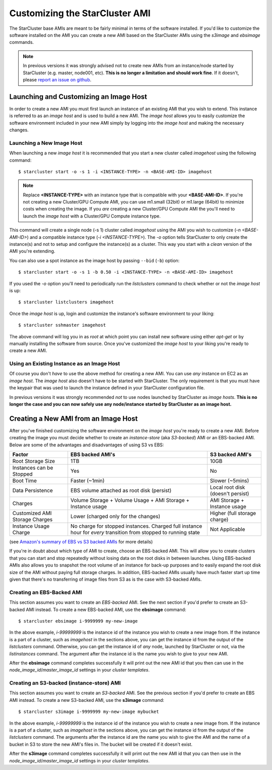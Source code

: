 ###############################
Customizing the StarCluster AMI
###############################
The StarCluster base AMIs are meant to be fairly minimal in terms of the
software installed. If you'd like to customize the software installed on the
AMI you can create a new AMI based on the StarCluster AMIs using the *s3image*
and *ebsimage* commands.

.. note::
    In previous versions it was strongly advised not to create new AMIs
    from an instance/node started by StarCluster (e.g. master, node001,
    etc). **This is no longer a limitation and should work fine**.  If it
    doesn't, please `report an issue on github`_.

***************************************
Launching and Customizing an Image Host
***************************************
In order to create a new AMI you must first launch an instance of an existing
AMI that you wish to extend. This instance is referred to as an *image host*
and is used to build a new AMI. The *image host* allows you to easily customize
the software environment included in your new AMI simply by logging into the
*image host* and making the necessary changes.

Launching a New Image Host
==========================
When launching a new *image host* it is recommended that you start a new
cluster called *imagehost* using the following command::

    $ starcluster start -o -s 1 -i <INSTANCE-TYPE> -n <BASE-AMI-ID> imagehost

.. note::

    Replace **<INSTANCE-TYPE>** with an instance type that is compatible with
    your **<BASE-AMI-ID>**. If you're not creating a new Cluster/GPU Compute
    AMI, you can use m1.small (32bit) or m1.large (64bit) to minimize costs
    when creating the image. If you *are* creating a new Cluster/GPU Compute
    AMI the you'll need to launch the *image host* with a Cluster/GPU Compute
    instance type.

This command will create a single node (-s 1) cluster called *imagehost* using
the AMI you wish to customize (*-n <BASE-AMI-ID>*) and a compatible instance
type (*-i <INSTANCE-TYPE>*). The *-o* option tells StarCluster to only create
the instance(s) and not to setup and configure the instance(s) as a cluster.
This way you start with a *clean* version of the AMI you're extending.

You can also use a spot instance as the image host by passing ``--bid``
(``-b``) option::

    $ starcluster start -o -s 1 -b 0.50 -i <INSTANCE-TYPE> -n <BASE-AMI-ID> imagehost

If you used the *-o* option you'll need to periodically run the *listclusters*
command to check whether or not the  *image host* is up::

    $ starcluster listclusters imagehost

Once the *image host* is up, login and customize the instance's software
environment to your liking::

    $ starcluster sshmaster imagehost

The above command will log you in as *root* at which point you can install new
software using either *apt-get* or by manually installing the software from
source. Once you've customized the *image host* to your liking you're ready to
create a new AMI.

Using an Existing Instance as an Image Host
===========================================
Of course you don't *have* to use the above method for creating a new AMI. You
can use *any* instance on EC2 as an *image host*. The *image host* also doesn't
have to be started with StarCluster. The only requirement is that you must have
the keypair that was used to launch the instance defined in your StarCluster
configuration file.

In previous versions it was strongly recommended *not* to use nodes launched by
StarCluster as *image hosts*. **This is no longer the case and you can now
safely use any node/instance started by StarCluster as an image host.**

*************************************
Creating a New AMI from an Image Host
*************************************
After you've finished customizing the software environment on the *image host*
you're ready to create a new AMI. Before creating the image you must decide
whether to create an *instance-store* (aka *S3-backed*) AMI or an EBS-backed
AMI. Below are some of the advantages and disadvantages of using S3 vs EBS:

+--------------------------------+------------------------------------------------------------------------------------------------------------------+-----------------------------------+
| Factor                         | EBS backed AMI's                                                                                                 | S3 backed AMI's                   |
+================================+==================================================================================================================+===================================+
| Root Storage Size              | 1TB                                                                                                              | 10GB                              |
+--------------------------------+------------------------------------------------------------------------------------------------------------------+-----------------------------------+
| Instances can be Stopped       | Yes                                                                                                              | No                                |
+--------------------------------+------------------------------------------------------------------------------------------------------------------+-----------------------------------+
| Boot Time                      | Faster (~1min)                                                                                                   | Slower (~5mins)                   |
+--------------------------------+------------------------------------------------------------------------------------------------------------------+-----------------------------------+
| Data Persistence               | EBS volume attached as root disk (persist)                                                                       | Local root disk (doesn't persist) |
+--------------------------------+------------------------------------------------------------------------------------------------------------------+-----------------------------------+
| Charges                        | Volume Storage + Volume Usage + AMI Storage + Instance usage                                                     | AMI Storage + Instance usage      |
+--------------------------------+------------------------------------------------------------------------------------------------------------------+-----------------------------------+
| Customized AMI Storage Charges | Lower (charged only for the changes)                                                                             | Higher (full storage charge)      |
+--------------------------------+------------------------------------------------------------------------------------------------------------------+-----------------------------------+
| Instance Usage Charge          | No charge for stopped instances. Charged full instance hour for *every* transition from stopped to running state | Not Applicable                    |
+--------------------------------+------------------------------------------------------------------------------------------------------------------+-----------------------------------+

(see `Amazon's summary of EBS vs S3 backed AMIs`_ for more details)

If you're in doubt about which type of AMI to create, choose an EBS-backed AMI.
This will allow you to create clusters that you can start and stop repeatedly
without losing data on the root disks in between launches. Using EBS-backed
AMIs also allows you to snapshot the root volume of an instance for back-up
purposes and to easily expand the root disk size of the AMI without paying full
storage charges. In addition, EBS-backed AMIs usually have much faster start up
time given that there's no transferring of image files from S3 as is the case
with S3-backed AMIs.

Creating an EBS-Backed AMI
==========================
This section assumes you want to create an *EBS-backed* AMI. See the next
section if you'd prefer to create an S3-backed AMI instead. To create a new
EBS-backed AMI, use the **ebsimage** command::

    $ starcluster ebsimage i-9999999 my-new-image

In the above example, *i-99999999* is the instance id of the instance you wish
to create a new image from. If the instance is a part of a cluster, such as
*imagehost* in the sections above, you can get the instance id from the output
of the *listclusters* command. Otherwise, you can get the instance id of *any*
node, launched by StarCluster or not, via the *listinstances* command. The
argument after the instance id is the name you wish to give to your new AMI.

After the **ebsimage** command completes successfully it will print out the new
AMI id that you then can use in the *node_image_id*/*master_image_id* settings
in your *cluster templates*.

Creating an S3-backed (instance-store) AMI
==========================================
This section assumes you want to create an *S3-backed* AMI. See the previous
section if you'd prefer to create an EBS AMI instead. To create a new S3-backed
AMI, use the **s3image** command::

    $ starcluster s3image i-9999999 my-new-image mybucket

In the above example, *i-99999999* is the instance id of the instance you wish
to create a new image from. If the instance is a part of a cluster, such as
*imagehost* in the sections above, you can get the instance id from the output
of the *listclusters* command. The arguments after the instance id are the name
you wish to give the AMI and the name of a bucket in S3 to store the new AMI's
files in. The bucket will be created if it doesn't exist.

After the **s3image** command completes successfully it will print out the new
AMI id that you can then use in the *node_image_id*/*master_image_id* settings
in your *cluster templates*.

.. _report an issue on github: https://github.com/jtriley/StarCluster/issues
.. _Amazon's summary of EBS vs S3 backed AMIs: http://docs.amazonwebservices.com/AWSEC2/latest/UserGuide/index.html?Concepts_BootFromEBS.html#summary_differences_ebs_s3
